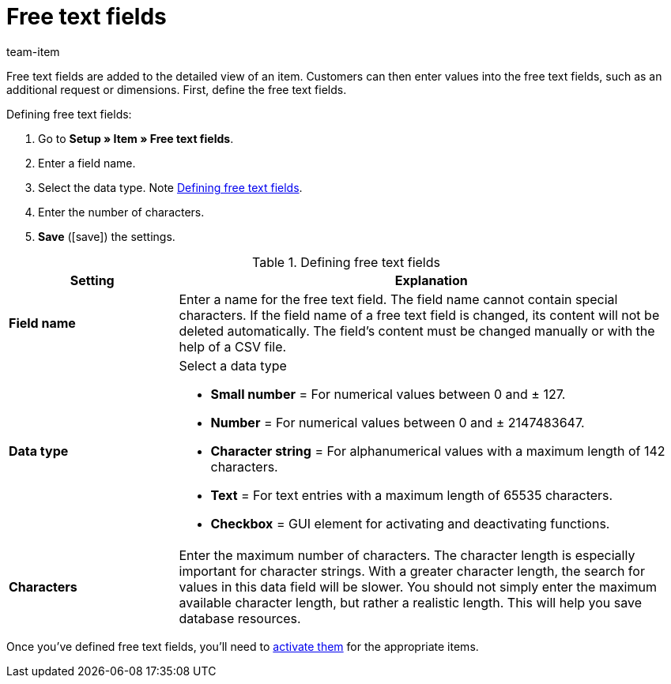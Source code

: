 = Free text fields
:lang: en
:keywords: Free text field, Free text fields, Free, Free text, Free-Text, Freetext
:description: Learn how to define the free text fields that are linked to items.
:url: item/settings/free-text-fields
:position: 120
:id: PO1TR2F
:author: team-item

Free text fields are added to the detailed view of an item. Customers can then enter values into the free text fields, such as an additional request or dimensions.
First, define the free text fields.

[.instruction]
Defining free text fields:

. Go to *Setup » Item » Free text fields*.
. Enter a field name.
. Select the data type. Note <<table-define-free-text-fields>>.
. Enter the number of characters.
. *Save* (icon:save[set=plenty, role="green"]) the settings.

[[table-define-free-text-fields]]
.Defining free text fields
[cols="1,3"]
|====
|Setting |Explanation

| *Field name*
|Enter a name for the free text field. The field name cannot contain special characters. If the field name of a free text field is changed, its content will not be deleted automatically. The field's content must be changed manually or with the help of a CSV file.

| *Data type*
a|Select a data type

* *Small number* = For numerical values between 0 and ± 127. +
* *Number* = For numerical values between 0 and ± 2147483647. +
* *Character string* = For alphanumerical values with a maximum length of 142 characters. +
* *Text* = For text entries with a maximum length of 65535 characters. +
* *Checkbox* = GUI element for activating and deactivating functions.

| *Characters*
|Enter the maximum number of characters. The character length is especially important for character strings. With a greater character length, the search for values in this data field will be slower. You should not simply enter the maximum available character length, but rather a realistic length. This will help you save database resources.
|====

Once you’ve defined free text fields, you’ll need to xref:item:managing-items.adoc#70[activate them] for the appropriate items.
